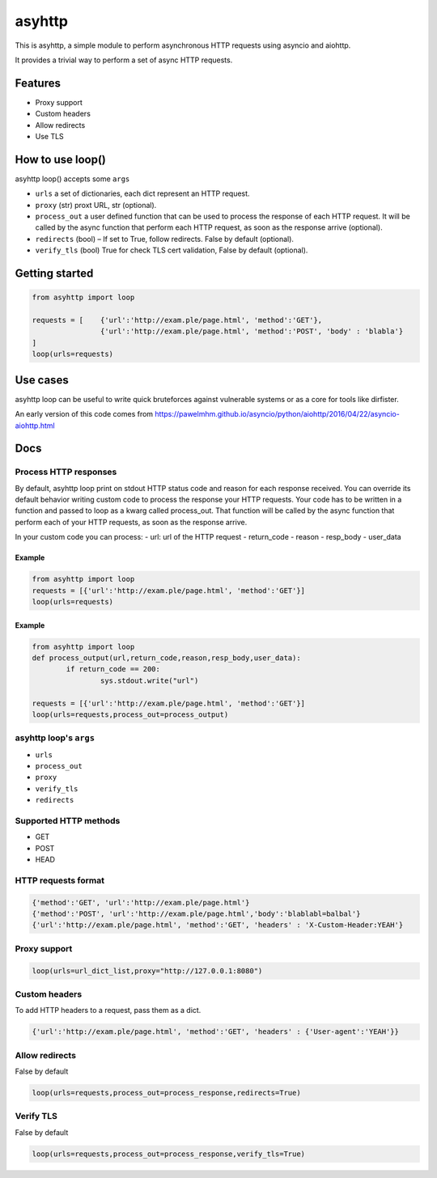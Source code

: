 =======
asyhttp
=======

This is asyhttp, a simple module to perform asynchronous HTTP requests using asyncio and aiohttp.

It provides a trivial way to perform a set of async HTTP requests.

Features
--------
- Proxy support
- Custom headers 
- Allow redirects 
- Use TLS

How to use loop()
-----------------
asyhttp loop() accepts some ``args``

- ``urls`` a set of dictionaries, each dict represent an HTTP request.
- ``proxy`` (str) proxt URL, str (optional).
- ``process_out`` a user defined function that can be used to process the response of each HTTP request.
  It will be called by the async function that perform each HTTP request, as soon as the response arrive (optional). 
- ``redirects`` (bool) – If set to True, follow redirects. False by default (optional).
- ``verify_tls`` (bool) True for check TLS cert validation, False by default (optional). 

Getting started
---------------

.. code:: python

	from asyhttp import loop

	requests = [	{'url':'http://exam.ple/page.html', 'method':'GET'},
			{'url':'http://exam.ple/page.html', 'method':'POST', 'body' : 'blabla'}
	] 
	loop(urls=requests)

Use cases
---------
asyhttp loop can be useful to write quick bruteforces against vulnerable systems
or as a core for tools like dirfister.

An early version of this code comes from https://pawelmhm.github.io/asyncio/python/aiohttp/2016/04/22/asyncio-aiohttp.html

Docs
----

Process HTTP responses
^^^^^^^^^^^^^^^^^^^^^^
By default, asyhttp loop print on stdout HTTP status code and reason for each response received.
You can override its default behavior writing custom code to process the response your HTTP requests.
Your code has to be written in a function and passed to loop as a kwarg called process_out.
That function will be called by the async function that perform each of your HTTP requests,
as soon as the response arrive. 

In your custom code you can process:
- url: url of the HTTP request
- return_code 
- reason
- resp_body
- user_data

Example
"""""""

.. code:: python

	from asyhttp import loop
	requests = [{'url':'http://exam.ple/page.html', 'method':'GET'}]
	loop(urls=requests)

Example
"""""""
.. code:: python

	from asyhttp import loop
	def process_output(url,return_code,reason,resp_body,user_data):
		if return_code == 200:
			sys.stdout.write("url")

	requests = [{'url':'http://exam.ple/page.html', 'method':'GET'}]
	loop(urls=requests,process_out=process_output)

asyhttp loop's ``args``
^^^^^^^^^^^^^^^^^^^^^^^^^^^
- ``urls``
- ``process_out``
- ``proxy``
- ``verify_tls``
- ``redirects``

Supported HTTP methods
^^^^^^^^^^^^^^^^^^^^^^
- GET
- POST
- HEAD

HTTP requests format
^^^^^^^^^^^^^^^^^^^^

.. code:: python

	{'method':'GET', 'url':'http://exam.ple/page.html'}
	{'method':'POST', 'url':'http://exam.ple/page.html','body':'blablabl=balbal'}
	{'url':'http://exam.ple/page.html', 'method':'GET', 'headers' : 'X-Custom-Header:YEAH'}

Proxy support
^^^^^^^^^^^^^

.. code:: python

	loop(urls=url_dict_list,proxy="http://127.0.0.1:8080")

Custom headers
^^^^^^^^^^^^^^
To add HTTP headers to a request, pass them as a dict.

.. code:: python

	{'url':'http://exam.ple/page.html', 'method':'GET', 'headers' : {'User-agent':'YEAH'}}

Allow redirects
^^^^^^^^^^^^^^^
False by default

.. code:: python

	loop(urls=requests,process_out=process_response,redirects=True)

Verify TLS
^^^^^^^^^^
False by default

.. code:: python

	loop(urls=requests,process_out=process_response,verify_tls=True)
